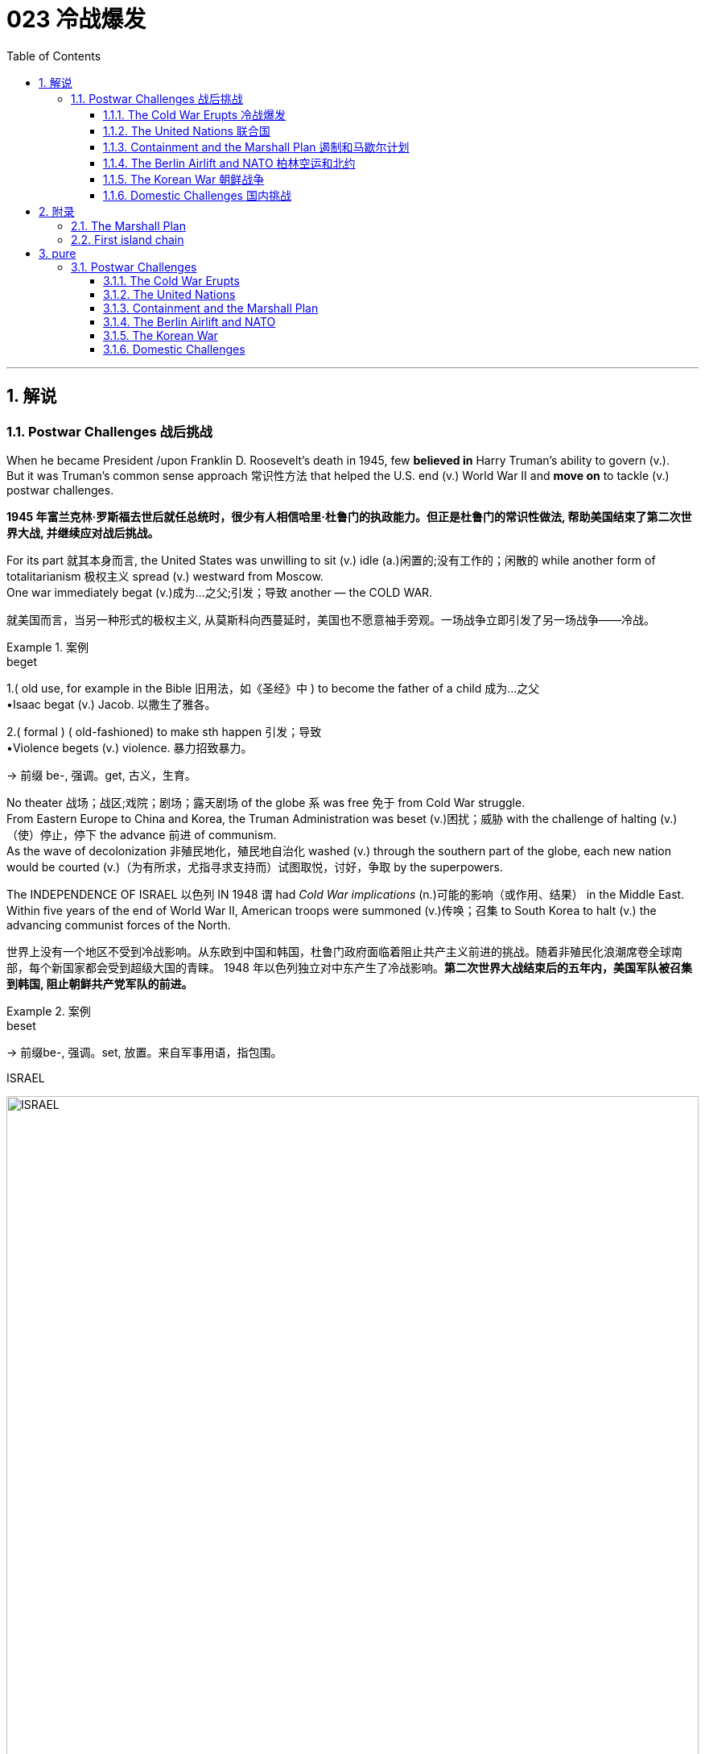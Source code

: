 
= 023 冷战爆发
:toc: left
:toclevels: 3
:sectnums:
:stylesheet: myAdocCss.css

'''

== 解说

=== Postwar Challenges  战后挑战


When he became President /upon Franklin D. Roosevelt's death in 1945, few *believed in* Harry Truman's ability to govern (v.). +
But it was Truman's common sense approach 常识性方法 that helped the U.S.
end (v.) World War II and *move on* to tackle (v.) postwar challenges.

[.my2]
*1945 年富兰克林·罗斯福去世后就任总统时，很少有人相信哈里·杜鲁门的执政能力。但正是杜鲁门的常识性做法, 帮助美国结束了第二次世界大战, 并继续应对战后挑战。*


For its part 就其本身而言, the United States was unwilling to sit (v.) idle (a.)闲置的;没有工作的；闲散的 while another form of totalitarianism 极权主义 spread (v.) westward from Moscow. +
One war immediately begat (v.)成为…之父;引发；导致 another — the COLD WAR.

[.my2]
就美国而言，当另一种形式的极权主义, 从莫斯科向西蔓延时，美国也不愿意袖手旁观。一场战争立即引发了另一场战争——冷战。

[.my1]
.案例
====
.beget
1.( old use, for example in the Bible 旧用法，如《圣经》中 ) to become the father of a child 成为…之父 +
•Isaac begat (v.) Jacob. 以撒生了雅各。

2.( formal ) ( old-fashioned) to make sth happen 引发；导致 +
•Violence begets (v.) violence. 暴力招致暴力。

-> 前缀 be-, 强调。get, 古义，生育。
====

No theater 战场；战区;戏院；剧场；露天剧场 of the globe `系` was free 免于 from Cold War struggle. +
From Eastern Europe to China and Korea, the Truman Administration was beset (v.)困扰；威胁 with the challenge of halting (v.)（使）停止，停下 the advance 前进 of communism. +
As the wave of decolonization 非殖民地化，殖民地自治化 washed (v.) through the southern part of the globe, each new nation would be courted (v.)（为有所求，尤指寻求支持而）试图取悦，讨好，争取 by the superpowers. +

The INDEPENDENCE OF ISRAEL 以色列 IN 1948 `谓` had _Cold War implications_ (n.)可能的影响（或作用、结果） in the Middle East. +
Within five years of the end of World War II, American troops were summoned (v.)传唤；召集 to South Korea to halt (v.) the advancing communist forces of the North.

[.my2]
世界上没有一个地区不受到冷战影响。从东欧到中国和韩国，杜鲁门政府面临着阻止共产主义前进的挑战。随着非殖民化浪潮席卷全球南部，每个新国家都会受到超级大国的青睐。 1948 年以色列独立对中东产生了冷战影响。*第二次世界大战结束后的五年内，美国军队被召集到韩国, 阻止朝鲜共产党军队的前进。*

[.my1]
.案例
====
.beset
-> 前缀be-, 强调。set, 放置。来自军事用语，指包围。

.ISRAEL
image:/img/ISRAEL.jpg[,100%]

====


No _single foreign policy issue_ *mattered (v.)事关紧要；要紧；有重大影响 more to* the United States for the next 50 years *as much as* 和…一样多；和…一样重要 the Cold War. +
President Truman *set the direction 为……设定方向 for* the next eight presidents with the announcement （指行动）宣布，宣告;（一项）公告，布告，通告 of the containment (n.)控制；抑制;（对另一个国家力量的）遏制 policy. +

Crises in Berlin, China, and Korea forced Truman *to back* (v.)（用某物）在…背后加固，给…加背衬 his words *with* actions. +
The Cold War kept _defense industries_ 国防工业 humming (v.)发嗡嗡声;活跃；繁忙 and ultimately 最终，最后 proved (v.) the limits of American power 美国力量的极限 in Vietnam. +

Democracy was tested with outbreaks of _Communist witch 女巫；巫婆 hunts_ 狩猎，追捕.

[.my2]
**在接下来的 50 年里，没有哪个外交政策问题, 比"冷战"对美国更重要。杜鲁门总统宣布遏制政策，为接下来的八位总统确定了方向。**柏林、中国和韩国的危机, 迫使杜鲁门用行动来兑现他的诺言。冷战使国防工业保持蓬勃发展，并最终证明了美国在越南的实力有限。民主政治因共产主义政治迫害的爆发, 而受到考验。

[.my1]
.案例
====
.matter
(v.)~ (to sb) : ( not used in the progressive tenses不用于进行时 ) to be important or have an important effect on sb/sth 事关紧要；要紧；有重大影响 +
- It doesn't matter (v.) to me what you do. 你做什么我无所谓。

.the limits of American power
chatgpt: 这里的“the limits of American power”指的是美国在其影响事件和实现目标的能力上遇到的极限。在冷战期间，尤其是在越南战争中，美国在遏制共产主义和推动自身利益的努力中面临重大挑战和限制。尽管拥有巨大的资源、军事力量和战略努力，美国无法在越南取得决定性的胜利。这表明美国的力量和影响力有其边界，揭示了军事和经济实力, 无法单独克服的脆弱性和全球政治的复杂性。
====


Although the United States would emerge triumphant in the Cold War, the last half of the 1940s was marked by an uncertainty that soured (v.)（牛奶等）变味，酸腐;（使）变坏，恶化 the sweet taste of victory in World War II.

[.my2]
尽管美国在冷战中取得了胜利，但 20 世纪 40 年代后半叶的不确定性, 却让二战胜利的甜蜜滋味变酸。


'''

==== The Cold War Erupts 冷战爆发


In 1945, one major war ended (v.)and another began.

[.my2]
1945年，一场大战结束，另一场战争开始。

The Cold War lasted about 45 years. +
There were no direct military campaigns between the two main antagonists 对立者；对抗者；对手；敌人, the United States and the Soviet Union. +
Yet billions of dollars and millions of lives were lost in the fight.

[.my2]
**冷战持续了大约45年。**美国和苏联这两个主要对手之间没有发生直接的军事行动。然而，数十亿美元和数百万人, 在这场战斗中丧生。

[.my1]
.案例
====
.an·tag·on·ist
-> 前缀anti-, 相对。词根ag, 做。
====

Winston Churchill's 1946 speech (n.) to Westminster University in Missouri `谓` contained  the first reference (n.)说到（或写到）的事；提到；谈及；涉及 to the communism of Eastern Europe as an "iron curtain."

[.my2]
温斯顿·丘吉尔 1946 年在密苏里州威斯敏斯特大学的演讲中, 首次将东欧共产主义称为“铁幕”。

image:/img/iron curtain 1.webp[,100%]

image:/img/iron curtain 2.jpg[,%]



The long-term causes 原因；起因 of the Cold War are clear. +
Western democracies had always been hostile (a.)敌对的，怀敌意的；强烈反对的 to the idea of a communist state 共产主义国家. +
The United States had refused recognition 承认；认可 to the USSR for 16 years after the Bolshevik takeover. +

Domestic fears of communism erupted (v.) in a RED SCARE in America in the early Twenties. +
American business leaders had long feared the consequences of a politically driven (a.)受政治驱动的 workers' organization. +
World War II provided short-term causes as well.

[.my2]
冷战的长期原因是显而易见的。西方民主国家一直敌视共产主义国家的想法。布尔什维克接管苏联后，美国长达 16 年拒绝承认苏联。二十世纪二十年代初期，美国国内对共产主义的恐惧爆发了一场红色恐慌。**美国商界领袖长期以来一直担心政治驱动的工人组织的后果。**第二次世界大战也提供了短期原因。

There was hostility on the Soviet side as well. +
Twenty million Russian citizens perished (v.) during World War II. +
Stalin was enraged that /the Americans and British had waited so long to open a front in France. +
This would have relieved (v.)缓和（不快或痛苦）；减轻（问题的严重性） pressure on the Soviet Union from the attacking Germans. +
Further, The United States terminated (v.)终止；结束；终结 _Lend-Lease aid_ to the Soviet Union before the war was complete. +
Finally, the Soviet Union believed in communism.

[.my2]
苏联方面也存在敌意。第二次世界大战期间，两千万俄罗斯公民丧生。斯大林对美国和英国等了这么久才在法国开辟战线感到愤怒。这将减轻德国人进攻对苏联的压力。此外，美国在战争结束前, 终止了对苏联的租借援助。最后，苏联信仰了"共产主义"。

Stalin made promises during the war about the freedom of eastern Europe on which he blatantly 明目张胆地；公然地 reneged (v.)食言，违约. +
At the YALTA CONFERENCE 雅尔塔会议, the USSR pledged (v.)保证；诺言；誓约 to enter the war against Japan *no later than* 不迟于 three months after the conclusion 结束；结果；结尾；结局 of the European war. +
In return, the United States awarded the Soviets _territorial concessions_ 让步；妥协 from Japan and special rights in Chinese Manchuria.

[.my2]
斯大林在战争期间, 做出了关于东欧自由的承诺，但他公然违背了这一承诺。在雅尔塔会议上，苏联承诺在欧洲战争结束后三个月内, 加入对日战争。作为回报，美国向苏联授予日本的领土让步, 和在中国满洲的特殊权利。


[.my1]
.案例
====
.re·nege
[ V]~ (on sth) : ( formal ) to break a promise, an agreement, etc.违背（诺言）；背信弃义；食言 +
SYN go back on +
•to renege (v.) on a deal/debt/contract, etc. 违背协定、赖债、违背合约等 +

-> re-,表强调，-neg,否认，词源同 no,negate.引申诸相关词义。
====



When the Soviet Union entered the war between the bombings of Hiroshima and Nagasaki, the United States no longer needed their aid, but Stalin was there to collect (v.)收（欠款）；（上门）收（账） on Western promises. +
All these factors `谓` *contributed to* a climate of mistrust 后定 that heightened tensions at the outbreak of the Cold War.

[.my2]
当苏联加入广岛和长崎原子弹爆炸之间的战争时，美国不再需要他们的援助，但斯大林在那里收取西方的承诺。所有这些因素都造成了不信任的气氛，加剧了冷战爆发时的紧张局势。

The cold-war world in 1950 +
For most of the second half of the 20th century, the USSR and the United States were engaged in a Cold War of economic and diplomatic struggles. +
The communist bloc 集团，阵营, as it appeared in 1950, included countries to the west and southeast of the Soviet Union.

[.my2]
在20世纪下半叶的大部分时间里，苏联和美国都处于经济和外交斗争的冷战之中。 1950 年出现的"共产主义集团"包括苏联西部和东南部的国家。

At Potsdam 波茨坦（德国都市）, the Allies agreed on the postwar outcome 结果；效果 for Nazi Germany. +
After territorial adjustments, Germany was divided into four OCCUPATION ZONES with the United States, Great Britain, France, and the Soviet Union each administering (v.)管理（公司、组织、机构等）；治理（国家） one. +
Germany was to be democratized (v.)民主化 and de-Nazified. +

Once the Nazi leaders were arrested /and _war crimes trials_ (n.)（法院的）审讯，审理，审判 began, a date would be *agreed upon* (a.) for _the election of a new German government_ and _the withdrawal of Allied troops_.

[.my2]
在波茨坦，盟军就纳粹德国的战后结果达成一致。领土调整后，*德国被划分为四个占领区，美国、英国、法国、苏联各管辖一个。德国将实现民主化和去纳粹化。一旦纳粹领导人被捕并开始战争罪审判，德国新政府选举, 和盟军撤军的日期, 就会商定。*

[.my1]
.案例
====
.a date would be agreed upon ...
chatgpt:
这里的“agreed upon”意思是指在所有相关方之间达成一致并确认的。如果换成“agreed”，意思上会有些许区别。用“agreed”更多地强调达成协议的过程，而**“agreed upon”则更强调协议已经被所有相关方确认和认可。**

.agreed upon
(a.) constituted 组成，构成；成立，设立 or contracted 与…订立合同（或契约） by stipulation 条款，约定（规定）的条件 or agreement
====

This process （为达到某一目标的）过程；进程 was executed in the zones held by the western Allies. +
In the eastern Soviet occupation zone, a puppet 木偶；傀儡 communist regime was elected. +
There was no promise of repatriation 遣送回国；调回本国 with the west. +
Soon such governments, aided by the Soviet Red Army *came to power* 上台执政 all across eastern Europe. +
Stalin was determined to create a buffer zone 缓冲区 to prevent any future invasion of the Russian heartland 中心地带；心脏地区.

[.my2]
**这一过程是在西方盟军控制的地区进行的。在东部苏联占领区，选举产生了共产主义傀儡政权。西方国家没有做出遣返的承诺。**很快，这些政府在苏联红军的帮助下, 在东欧各地上台执政。斯大林决心建立一个缓冲区，以防止未来对俄罗斯腹地的任何入侵。

[.my1]
.案例
====
.puppet
-> 来自古法语popette,玩具，木偶，来自popet小词形式，来自拉丁语pupa,小女孩，词源同pupa,pupil.引申词义傀儡。

.There was no promise of *repatriation with the west*.
chatgpt: “repatriation with the west”指的是与西方国家重新统一或重新整合。在这里，"repatriation"通常用来描述人或事物, 返回到原来的国家或地区。 +
结合上下文，"no promise of repatriation with the west"意思是没有承诺要将东部苏联占领区（以及在那里建立的傀儡共产政权）, 重新整合或统一到西方盟国控制的区域。
====


Winston Churchill remarked in 1946 that an "iron curtain had descended across the continent."

[.my2]
1946 年，温斯顿·丘吉尔 (Winston Churchill) 评论道，“铁幕已经降临整个大陆”。

'''

==== The United Nations 联合国


The Allies had won the war, but would they be able to keep the peace?

[.my2]
盟军赢得了战争，但他们能维持和平吗？

An examination 审查；调查；考查；考察 of the period between WWI and WWII `谓` showed a lack of commitment 承诺；许诺；允诺承担；保证 to the spirit of internationalism 国际主义；国际性. +
The old _League of Nations_ proved too weak in structure 结构；构造 to fill (v.) this void 空间；空白；真空；空虚. +

Perhaps a stronger international body, as envisioned (v.)展望；想象 by Woodrow Wilson, was necessary *to keep* the world powers *from* tearing (v.) each other apart. +
*It was* in this spirit *that* Franklin Roosevelt championed (v.)为…而斗争；捍卫；声援 the creation of a United Nations.

[.my2]
*对一战和二战期间的考察表明，缺乏对国际主义精神的承诺。事实证明，旧的"国际联盟"在结构上过于薄弱，无法填补这一空白(即国际联盟无法实现这一目标)。也许正如伍德罗·威尔逊所设想的那样，有必要建立一个更强大的国际机构，以防止世界大国相互分裂。正是本着这种精神，富兰克林·罗斯福倡导创建"联合国"。*

The BIG THREE 三巨头 of Churchill, Roosevelt, and Stalin *had devoted* 献身；致力；专心;把…用于 hours of dialogue *to* the nature 基本特征；本质；基本性质 of _a United Nations_. +
After agreeing on the general principles at the DUMBARTON OAKS and Yalta Conferences, `主` delegates 代表 from around the world `谓` met in San Francisco to write a charter. +

With the nation still mourning (v.)悼念，哀悼 the recent death of Franklin Roosevelt, his wife Eleanor addressed (v.)向…说话;演说；演讲 the delegates. +
Despite _considerable 相当多（或大、重要等）的 enmity_ 敌意；敌对；仇恨 and _conflicts of interest_ 利益冲突 among _the attending 出席，参加 nations_, a charter was ultimately approved by unanimous (a.)（决定或意见）一致的，一致同意的 consent.

[.my2]
丘吉尔、罗斯福和斯大林三巨头, 就"联合国"的性质进行了数小时的对话。在敦巴顿橡树园会议, 和雅尔塔会议, 就"一般原则"达成一致后，来自世界各地的代表在旧金山齐聚一堂，起草了一份章程。当全国仍在哀悼富兰克林·罗斯福最近去世时，他的妻子埃莉诺向代表们发表了讲话。尽管"与会国家"之间存在相当大的敌意, 和利益冲突，但宪章最终获得一致同意并通过。

[.my1]
.案例
====
.unani·mous
->  -un-单一 + -anim-呼吸 + -ous形容词词尾 → 同呼吸,共命运
====

Despite the ideological 思想体系的，意识形态的 animosity 憎恶，仇恨，敌意 spawned 引起,孵出 by the Cold War, a new spirit of globalism was born after WWII. +
It *was based*, in part, *on* the widespread recognition 认出；认识；识别;承认；认可 of the failures of isolationism. +
The incarnation （某一段时间内的）化身 of this global sprit `谓` came to life 苏醒，复活，活跃起来 with the establishment of the United Nations in 1945 with its headquarters 总部，总公司 in New York City.

[.my2]
**尽管冷战催生了意识形态上的敌意，但二战后一种新的"全球主义精神"诞生了。它部分基于对"孤立主义"失败的广泛认识。**随着 1945 年总部设在纽约市的联合国的成立，这种全球精神得到了体现。


[.my1]
.案例
====
.the United Nations
image:/img/the United Nations 1.png[,33%]
image:/img/the United Nations 2.png[,33%]
image:/img/the United Nations 3.png[,33%]

image:/img/the United Nations 4.jpg[,100%]
====




How does the UN work (v.)? +
联合国如何运作？

The UN charter called for the establishment of a Security Council （顾问、立法、研究、基金等）委员会, or "upper house 上议院." The SECURITY COUNCIL serves as the executive branch of the United Nations. +
The Security Council must authorize any actions, such as economic sanctions, the use of force, or the deployment  有效运用；部署，调动 of peacekeeping troops 维和部队.

[.my2]
*联合国宪章要求设立"安理会"，即“上议院”。*"安全理事会"是联合国的执行机构。*任何行动都必须得到"安理会"的授权，例如经济制裁、使用武力或部署维和部队。*

[.my1]
.案例
====
.coun·cil
1.a group of people who are elected to govern an area such as a city or county （市、郡等的）政务委员会，地方议会 +
3.a group of people chosen to give advice, make rules, do research, provide money, etc.（顾问、立法、研究、基金等）委员会
====


Each of the "GREAT POWERS" — the United States, Great Britain, France, China, and the Soviet Union — holds a permanent seat on the Security Council. +
The remaining ten seats are elected to two-year terms by _the General Assembly_ (立法机构；会议；议会;集会；（统称）集会者)联合国大会. +
Each permanent member holds the power of veto 否决权. +
No action can go forth /if any one of the five objects (v.)反对；不赞成. +

As the Cold War crystallized (v.)（使）形成晶体，结晶;变明确；使（想法、信仰等）明确, `主`  _the countervailing (a.)抗衡的；抵消的 veto powers_ of the United States and the Soviet Union `谓` served often *to inhibit* (v.)阻止；阻碍；抑制 the Security Council *from* taking any forceful 强有力的；坚强的 or meaningful action.

[.my2]
美国、英国、法国、中国和苏联等“大国”, 都在安理会拥有"常任理事国"席位。其余十个席位由大会选举产生，任期两年。**每个"常任理事国"都拥有否决权。**如果有五个对象中的任何一个反对，则无法进行任何操作。随着冷战的具体化，美国和苏联的否决权, 常常抑制"安理会"采取任何有力或有意义的行动。

[.my1]
.案例
====
.coun·ter·vail·ing
-> counter-, 相反。-vail, 力量，词源同value, valiant.
====


The main body of the United Nations is called the GENERAL ASSEMBLY. +
Every member nation holds a seat in the General Assembly, which is often described as a town meeting 镇民大会 for the world. +

The General Assembly has standing (a.)长期存在的；永久性的；常设的 committees 委员会 to address (v.)设法解决；处理；对付 ongoing 持续存在的，仍在进行的，不断发展的 issues such as economics and finance, social, cultural and humanitarian 人道主义的 concerns, and legal problems. +

The General Assembly passes (v.) resolutions 决议；正式决定 /and has the power to make recommendations 正式建议；提议 to the Security Council, but has no power to require any action. +

In addition to 除了…之外 _the General Assembly_, and _ECONOMIC AND SOCIAL COUNCIL_ has committees 后定 designed to address a wide array of topics *from* the STATUS OF WOMEN *to* the ENVIRONMENT.

[.my2]
**联合国的主要机构称为"大会"。每个成员国都在大会中占有一席之地，这通常被描述为世界的城镇会议。**大会设有常设委员会, 来解决经济和金融、社会、文化和人道主义问题, 以及法律问题等持续存在的问题。**"大会"通过决议, 并有权向"安理会"提出建议，但无权要求采取任何行动。**除"大会"外，"经济及社会理事会"还设有"委员会"，旨在解决从妇女地位到环境等一系列广泛主题。

[.my1]
.案例
====
.town meeting
a meeting when people in a town come together to discuss (v.) problems that affect the town /and to give their opinions on various issues 镇民大会

.COUNCIL 和 committee 的区别是什么?
chatgpt:  +
"Council" 和 "committee" 都是指一群人集合在一起讨论和决策特定问题的组织，但它们在使用和结构上有一些区别：

[.my3]
[options="autowidth" cols="1a,1a,1a"]
|===
|Header 1 |Council |Committee

|定义
|通常是一个正式的、**较高级别**的组织，负责**广泛的**议题和政策制定。
|通常是一个**较小的、较为专注的组织，**负责**特定问题**或项目的处理。

|成员
|成员通常是高级官员或资深专家，代表不同的部门或利益群体。
|成员通常是从一个更大的组织中选出的，具有特定技能或兴趣。

|职责
|负责制定政策、进行战略规划, 和提供建议，*通常涉及较大的影响范围。*
|负责研究、分析和提供建议，*通常涉及更具体和有限的议题。*

|例子：
|- 市政委员会 (City Council)：负责市政管理和决策。
- 安全理事会 (Security Council)：联合国的一个主要机构，负责国际和平与安全。
|- 财务委员会 (Finance Committee)：负责组织的财务监督和管理。
- 活动策划委员会 (Event Planning Committee)：负责组织和管理特定活动。
|===

====

A TRUSTEESHIP 受托人职责;托管（联合国委托某一国家管理某一地区）；托管地区 COUNCIL was designed to oversee (v.)监管，监督 the transition 过渡；转变；变革；变迁 of states from colonies to independent nations.

[.my2]
"托管委员会", 旨在监督国家从"殖民地"向"独立国家"的过渡。

[.my1]
.案例
====
.trustee·ship
the responsibility for governing a particular region, given to a country by the United Nations Organization; a region that is governed by another country in this way 托管（联合国委托某一国家管理某一地区）；托管地区

.transition
(n.) ~ (from sth) (to sth) | ~ (between A and B) : the process or a period of changing from one state or condition to another 过渡；转变；变革；变迁 +
- We need to ensure a smooth transition between the old system and the new one.我们得确保新旧制度间的平稳过渡。
====


The Secretariat （大型国际组织、政治组织的）秘书处，书记处 manages (v.) the day-to-day operations 日常运营 of the United Nations. +
An INTERNATIONAL _COURT OF JUSTICE_ 法院 was also created.

[.my2]
"秘书处"管理联合国的日常运作。"国际法院"也成立了。


[.my1]
.案例
====
.sec·re·tar·iat
the department of a large international or political organization which is responsible for running it, especially the office of a Secretary General （大型国际组织、政治组织的）秘书处，书记处
====


The UN can *point to* many solid accomplishments. +
Among them: *sending* (v.) peacekeepers *to* war-stricken (a.)受煎熬的；患病的；遭受挫折的;遭受…的；受…之困的 areas, making recommendations 正式建议；提议 on how to raise _literacy 读写能力 and health rates_ in the Third World, and even authorizing _the use of force_ against aggressor (n.)侵略者；侵略国；挑衅者 nations.

[.my2]
联合国可以指出许多扎实的成就。其中：向战乱地区派遣维和人员，就"如何提高第三世界的识字率和健康率提"出建议，甚至授权对侵略国使用武力。

[.my1]
.案例
====
.stricken
1.(a.) *~ (with/by sth)* : seriously affected by an unpleasant feeling or disease or by a difficult situation 受煎熬的；患病的；遭受挫折的 +
• She raised her stricken (a.) face and begged for help. 她仰起苦闷的脸，乞求帮助。 +
• Whole villages were stricken (a.) with the disease. 整村整村的人染上了这种病。 +

2.( in compounds构成复合词 ) seriously affected by the thing mentioned 遭受…的；受…之困的 +
• poverty-stricken (a.) families 贫困家庭

====


In 1945 as well as 和，以及，还有 today the UN gives cause for believe (v.)相信；认为真实 that nations can *get along* 相处，和睦相处 together. +
In a world 后定 with _conflicting (a.)冲突的；相矛盾的 histories_, agendas, and _political posturing_ (n.)(做作的举止；忸怩作态；虚伪表现) 政治作秀, one international group — the United Nations — remains above the day-to-day 日常的；逐日的 fray 打斗，竞争，争辩（尤指激烈或视为检验能力的）.

[.my2]
无论是 1945 年还是今天，联合国都有理由相信各国可以和睦相处。*在一个历史、议程和政治姿态相互冲突的世界中，一个国际组织——联合国——仍然置身于日常冲突之外。*

[.my1]
.案例
====
.fray
(n.v.) the fray : [ sing.] a fight, a competition or an argument, especially one that is exciting or seen as a test of your ability 打斗，竞争，争辩（尤指激烈或视为检验能力的） +
•They were ready for the fray. 他们准备好了争斗。 +
•to enter/join the fray 加入争辩 +
•At 71, he has now retired from the political fray. 他现年71岁，已经退出了政治角逐。

-> 来自拉丁语fricare, 磨损，刮擦，词源同friction, dentifrice. +
缩写自affray, 打架滋事，闹事，使恐慌，词源同afraid.
====


When the Cold War ended in the 1990s, many citizens around the globe once again *looked to* the United Nations with renewed (a.)再次发生的；再次兴起的；更新的 hope of building a safer, stronger planet.

[.my2]
20 世纪 90 年代冷战结束后，全球许多公民再次寄望于"联合国"，重新燃起建设一个更安全、更强大的地球的希望。


'''

==== Containment and the Marshall Plan 遏制和马歇尔计划


Communism was on the march.

[.my2]
共产主义正在前进。

When the RED ARMY marched (v.) on Germany, it quickly absorbed the nearby nations ESTONIA, LATVIA, AND LITHUANIA into the Soviet Union. +
Soon communist forces dominated (v.) the governments of ROMANIA and BULGARIA. +
By the fall of 1945, it was clear that the Soviet-backed LUBLIN REGIME had complete (v.) control of Poland, violating _the Yalta promise_ of free (a.) and unfettered (a.)无限制的；不受约束的；自由的;被除去脚镣的 elections there. +

It was only a matter of time before Hungary and Czechoslovakia *fell into* the Soviet orbit. +
Yugoslavia had an independent communist leader named TITO.

[.my2]
当红军进军德国时，它很快将附近的国家"爱沙尼亚"、"拉脱维亚", 和"立陶宛", 并入苏联。很快，共产主义势力统治了"罗马尼亚"和"保加利亚"政府。到 1945 年秋天，**苏联支持的卢布林政权, 显然已经完全控制了"波兰"，这违反了雅尔塔关于在那里举行"自由和不受约束的选举"的承诺。**"匈牙利"和"捷克斯洛伐克", 落入苏联轨道, 也只是时间问题。"南斯拉夫"有一位独立的共产主义领导人，名叫铁托。

[.my1]
.案例
====
image:/img/092.png[,100%]

image:/img/093.gif[,100%]

====



And now Stalin was ordering (v.)命令；指示 the creation of a communist PUPPET 木偶；傀儡 REGIME in the Soviet sector of occupied Germany. +
How many dominoes 多米诺骨牌 would fall? United States diplomats saw `主` a continent  洲，大陆 后定 ravaged (v.)毁坏；损坏；严重损害 by war *looking for* _strong leadership_ and _aid (n.) of any sort_, providing a climate *ripe (a.)时机成熟的；适宜的 for* revolution. +

Would the Soviets get _all of Germany_? Or Italy and France? President Truman was determined to reverse (v.)颠倒；彻底转变；使完全相反 this trend.

[.my2]
现在斯大林下令, 在被占领的德国的苏联地区, 建立一个共产主义傀儡政权。会有多少多米诺骨牌倒下？美国外交官看到一个饱受战争蹂躏的(欧洲)大陆, 正在寻求强有力的领导和任何形式的援助，为革命提供了成熟的气候。*苏联会得到整个德国吗？还是意大利和法国？杜鲁门总统决心扭转这一趋势。*

image:/img/121.svg[,]


[.my1]
.案例
====
.ripe
(a.)~ (for sth) : ready or suitable for sth to happen 时机成熟的；适宜的 +
• This land is ripe (a.) for development. 这片土地适宜开发。 +
• The conditions were ripe (a.) for social change. 社会变革的时机已经成熟。
====


Greece and Turkey were the first nations spiraling (v.)螺旋式上升（或下降）；盘旋上升（或下降） into crisis that had not been directly occupied by the Soviet Army. +
Both countries were *on the verge of* being taken over 接管 by Soviet-backed guerrilla 游击战；游击队 movements. +

Truman decided *to draw a line in the sand* 划清界限. +
In March 1947, he asked Congress to appropriate (v.)拨（专款等） $400 million to send to these two nations *in the form of* military and economic assistance. +
Within two years /the communist threat had passed, and both nations were comfortably 舒服地；舒适地；安逸地;没问题；容易地 in the western sphere of influence.

[.my2]
**希腊和土耳其, 是最先陷入危机, 但未被苏联军队直接占领的国家。这两个国家都处于被苏联支持的游击运动接管的边缘。杜鲁门决定划清界限。 1947 年 3 月，他要求国会拨款 4 亿美元，以军事和经济援助的形式, 向这两个国家提供援助。两年之内，共产主义威胁就过去了，两国都轻松地处于西方势力范围内。**

[.my1]
.案例
====
image:/img/094.png[,100%]

image:/img/093.gif[,100%]

====


A mid-level diplomat 外交官，外交家 in the State Department （美国）国务院 named GEORGE KENNAN `谓` proposed the POLICY OF CONTAINMENT 控制，抑制；（对他国力量的）遏制. +
Since the American people were weary (v.a.)使人疲劳的；使人厌烦的 from war /and had no desire to send United States troops into Eastern Europe, `主` *rolling (v.) back* 击退；使后退 the gains 好处；利益；改进;利润；经济收益 of the Red Army `谓` would have been impossible.

[.my2]
国务院一位名叫乔治·凯南的中层外交官, 提出了遏制政策。由于美国人民已经厌倦了战争，不愿意派遣美国军队进入东欧，想要扭转苏联红军的战果是不可能的。

[.my1]
.案例
====
.roll
(v.) [ + adv./prep.] to turn over and over and move in a particular direction; to make a round object do this （使）翻滚，滚动

.ˌroll (v.) sth←→ˈback
(1)to turn or force sth back or further away 击退；使后退 +
• to roll back the frontiers of space 拓展太空领域

(2)to reduce prices, etc. 降低，削减（价格等）
• to roll back inflation 减低通货膨胀
====

Marshall Plan poster

In July 1947 a majority of the American public `谓` had never even *heard (v.) of* the Marshall Plan. +
But to win (v.) passage (n.)穿过；穿越;通行许可 in Congress, the Truman administration needed strong public support, so it launched a massive __public relations __公共关系 campaign.

[.my2]
1947 年 7 月，大多数美国公众甚至从未听说过马歇尔计划。但为了赢得国会通过，杜鲁门政府需要强有力的公众支持，因此发起了大规模的公关活动。

But in places where communism threatened (v.) to expand, `主` American aid (n.) `谓` might prevent a takeover. +
By vigorously 精神旺盛地，有力地，活泼地；坚决地 pursuing (v.)追求；致力于；执行；贯彻 this policy, the United States might be able to contain communism within its current borders. +
The policy became known as the TRUMAN DOCTRINE 教义；主义；学说；信条, as the President outlined (v.)概述；略述 these intentions 目的，意向，意图；打算 with his request for monetary (a.)货币的，金融的 aid for Greece and Turkey.

[.my2]
但在共产主义有扩张威胁的地方，美国的援助, 可能会阻止共产主义的接管。通过大力推行这一政策，美国或许能够将"共产主义"遏制在其现有境内。该政策被称为"杜鲁门主义"，因为总统在向希腊和土耳其提供货币援助的请求中, 概述了这些意图。

[.my1]
.案例
====
.pursue
[ VN] to do sth or try to achieve sth over a period of time 追求；致力于；执行；贯彻 +
•to pursue (v.) a goal/an aim/an objective 追求目标；贯彻宗旨；实现目标 +
•We intend to pursue (v.) this policy with determination. 我们准备坚决贯彻这项政策。

.Truman Doctrine 杜鲁门主义
是在美国总统"杜鲁门"任期内形成的美国对外政策，**成为第二次世界大战后美国的对外政策核心。**

Harry S. +
Truman 哈里·S·杜鲁门 +
image:/img/Harry S. Truman 2.webp[,30%]
image:/img/Harry S. Truman.jpg[,30%]


希腊内战期间，杜鲁门于1947年3月12日发表《国情咨文》，主张：“自由人民正在抵抗少数武装份子或外来势力征服之意图，美国政策必须支持他们。”杜鲁门认为，极权主义裹挟自由人民，形成对于国际和平与美国国家安全的威胁。他因此要求国会为援助土耳其和希腊政府，拨款4亿美元，防止当地落入共产党手中。一般认为，这是杜鲁门主义正式形成的起点。

历史学家埃里克·福纳认为，*杜鲁门主义“成为美国在世界各地援助反共政权（无论其多不民主）的先例，并建立一套针对苏联的全球军事联盟。”*

**美国为了防止"共产主义"在世界任何地方出现, 并协助欧洲国家偿还美国贷款, 与协助美国公司战后的成长，因此实行“马歇尔计划”，援助西欧国家，解救他们战后的贫困，以防止发生革命。**

美国也大力发展军备，仅在1948年一年内就将核武器的储备从13枚扩展到50多枚。因此**杜鲁门主义也是冷战的开始，彻底改变了罗斯福时代的美国对外政策，奠定了战后世界的基本格局。**
====

In the aftermath （战争、事故、不快事情的）后果，创伤 of WWII, Western Europe lay (v.)使处于特定状态（尤指困境） devastated (a.)（极度）不安的，混乱的，震惊的. +
The war had ruined (v.) _crop 庄稼；作物 fields_ and destroyed infrastructure （国家或机构的）基础设施，基础建设, leaving most of Europe in dire (a.)极其严重的；危急的;极糟的；极差的 need. +

On June 六月 5, 1947, Secretary of State （美）国务卿；（美）州政府秘书长 GEORGE MARSHALL announced the European Recovery Program. +
To avoid antagonizing (v.)使对立；使生气 the Soviet Union, Marshall announced that `主` the purpose of sending aid to Western Europe `系` was completely humanitarian 人道主义的（主张减轻人类苦难、改善人类生活）；慈善的, and even offered (v.) aid to the communist states in the east. +

Congress approved (v.) Truman's request of $17 billion [over four years] to be sent to Great Britain, France, West Germany, Italy, the Netherlands and Belgium.

[.my2]
二战结束后，西欧满目疮痍。战争毁坏了农田, 并摧毁了基础设施，使欧洲大部分地区陷入困境。** 1947 年 6 月 5 日，国务卿乔治·马歇尔宣布了欧洲复兴计划。为了避免与苏联对抗，马歇尔宣布向西欧提供援助的目的完全是人道主义，**甚至向东部的共产主义国家提供了援助。国会批准了杜鲁门的请求，在四年内向英国、法国、西德、意大利、荷兰和比利时提供 170 亿美元的资金。

[.my1]
.案例
====
.an·tag·on·ize
-> 前缀 anti-, 相对。词根ag, 做。


====

The MARSHALL PLAN created an economic miracle 奇迹；不平凡的事 in Western Europe. +
By the target date 目标日期 of the program 后定 four years later, Western European industries were producing *twice as much as* 为两倍;比…多一倍 they had been the year before war broke out. +

Some Americans *grumbled (v.)咕哝；嘟囔；发牢骚 about* the costs, but the nation spent *more* on liquor during the years of the Marshall Plan *than* they sent overseas to Europe. +
The aid also produced record levels of trade with American firms, fueling a postwar economic boom in the United States.

[.my2]
**马歇尔计划创造了西欧的经济奇迹。**到四年后该计划的目标日期，西欧工业的产量, 是战争爆发前一年的两倍。一些美国人对成本抱怨不已，但在马歇尔计划期间，美国在酒类上的花费比销往欧洲的还要多。*这些援助还使与美国企业的贸易达到了创纪录的水平，推动了美国战后的经济繁荣。*

Lastly and much to Truman's delight, none of these nations of western Europe faced a serious threat of communist takeover /for the duration of the Cold War.

[.my2]
最后，令杜鲁门高兴的是，冷战期间这些西欧国家, 都没有面临共产主义接管的严重威胁。


'''

==== The Berlin Airlift and NATO 柏林空运和北约


BERLIN, Germany's wartime capital was the prickliest of all issues that separated the United States and Soviet Union during the late 1940s. +
The city was divided into four ZONES OF OCCUPATION like the rest of Germany. +
However, the entire city lay within the Soviet zone of occupation. +
Once the nation of EAST GERMANY was established, the Allied sections of the capital known as West Berlin became an island of democracy and capitalism behind the IRON CURTAIN.

[.my2]
**柏林**是德国战时首都，是 20 世纪 40 年代末, 美国和苏联分裂的所有问题中最棘手的。与德国其他地区一样，这座城市分为四个占领区。然而，**整个城市都位于苏联占领区内。**东德国家成立后，首都西柏林的盟军部分, 就成为铁幕背后的民主和资本主义岛屿。

[.my1]
.案例
====
image:/img/Berlin.webp[,30%]
====

In June 1948, tensions within Berlin touched off a crisis.
1948 年 6 月，柏林内部的紧张局势, 引发了一场危机。

The Soviets decided to seal all land routes going into West Berlin. +
Stalin gambled that the Western powers were not willing to risk another war to protect half of Berlin. +
The Allies were tired, and their populations were unlikely to support a new war. +
A withdrawal by the United States would eliminate this democratic enclave in the Soviet zone.

[.my2]
**苏联决定封锁所有进入西柏林的陆路。斯大林赌西方列强不愿意冒另一场战争的风险来保护半个柏林。**盟军已经疲惫不堪，他们的人民也不太可能支持新的战争。美国的撤军, 将消除苏联地区的这片民主飞地。

Truman was faced with tough choices. +
Relinquishing Berlin to the Soviets would seriously undermine the new doctrine of containment. +
Any negotiated settlement would suggest that the USSR could engineer a crisis at any time to exact concessions. +
If Berlin were compromised, the whole of West Germany might question the American commitment to German democracy. +
To Harry Truman, there was no question. +
"We are going to stay, period, " he declared. +
Together, with Britain, the United States began moving massive amounts of food and supplies into West Berlin by the only path still open — the air.

[.my2]
杜鲁门面临着艰难的选择。将柏林交给苏联, 将严重破坏新的"遏制理论"。任何谈判解决方案, 都表明苏联可以随时制造危机, 以迫使其让步。**如果柏林受到损害，整个西德可能会质疑美国对德国民主的承诺。**对于哈里·杜鲁门来说，这是毫无疑问的。 “我们会留下来，就这样，”他宣称。美国与英国将一起, 开始通过唯一的仍然开放的道路——空中, 来运输大量食品和物资, 进入西柏林。


Berlin Airlift map
Flying from occupied Germany and landing a supply plane in Berlin at the rate of one every 3 minutes, the Berlin Airlift managed to supply the city with the materials needed for survival.

[.my2]
柏林空运, 从被占领的德国起飞，以每 3 分钟一架的速度降落在柏林，成功为这座城市提供了生存所需的物资。

Truman had thrown the gauntlet at Stalin's feet. +
The USSR had to now choose between war and peace. +
He refused to give the order to shoot down the American planes. +
Over the next eleven months, British and American planes flew over 4000 tons of supplies daily into West Berlin. +
As the American public cheered "OPERATION VITTLES," Stalin began to look bad in the eyes of the world. +
He was clearly willing to use innocent civilians as pawns to quench his expansionist thirst. +
In May 1949, the Soviets ended the blockade. +
The United States and Britain had flown over 250,000-supply missions.

[.my2]
杜鲁门已向斯大林发出了挑战。**苏联现在必须在战争与和平之间做出选择。他拒绝下令击落美国飞机。**在接下来的 11 个月里，英国和美国的飞机每天向西柏林运送超过 4000 吨物资。当美国公众为“维特尔斯行动”欢呼时，**斯大林开始在世人眼中变得不好起来。**他显然愿意利用无辜平民作为棋子, 来满足其扩张主义的渴望。 **1949年5月，苏联结束了封锁。**美国和英国已执行超过 25 万次补给任务。

Stalin miscalculated when he estimated the strength of western unity. +
To cement the cooperation that the western allies had shown during the war and immediate postwar years, the NORTH ATLANTIC TREATY ORGANIZATION was created in April 1949. +
The pact operated on the basis of collective security. +
If any one of the member states were attacked, all would retaliate together. +
The original NATO included Britain, France, Italy, the Netherlands, Belgium, Canada, Iceland, Luxembourg, Denmark, Norway, Portugal, and the United States.

[.my2]
斯大林在估计西方团结的力量时失算了。**为了巩固西方盟国在战争期间和战后几年所表现出的合作，"北大西洋公约组织"于 1949 年 4 月成立。该条约在集体安全的基础上运作。如果任何一个成员国受到攻击，所有成员国都会联合起来进行报复。**最初的北约包括英国、法国、意大利、荷兰、比利时、加拿大、冰岛、卢森堡、丹麦、挪威、葡萄牙和美国。

[.my1]
.案例
====
.North Atlantic Treaty Organization (NATO) 北大西洋公约组织
总部设在比利时首都布鲁塞尔。是西方世界重要的军事同盟。亦是马歇尔计划在军事领域的延伸、发展，是以美国、英国、法国为首的欧洲防务体系。

1949年3月18日，美国、英国、法国针对以苏联及东方集团，建立"北大西洋公约组织". +
而后者于1955年成立"华沙条约组织"与其抗衡。1990年代"华约"解散、苏联解体后，"北约"成为联合国打击国际性恐怖组织的主力之一, 和地区性防卫协作的组织。

根据《北大西洋公约第5条》之规定，**一旦确认其任一成员受到攻击，则视为针对全体成员之攻击，其他成员需作出即时反应。该条款一般被解读为各国部队将自动参战，并不再需要各国政府授权参战，即集体自卫权。**该条款于九一一事件期间被首次激活。

- "北大西洋理事会"为北约的主要决策机构，它经常举行大使级的会晤，每年至少举行两次外长级会晤，必要时举行元首会议。
- "军事委员会"为北约最高军事指挥机构，负责就北约防务问题, 向"部长理事会"和"防务计划委员会"提出建议. +
除法国、西班牙和冰岛外，所有成员都指派一些本国军队由北约统一指挥。

北约成立以来的主要活动, 是**通过"部长理事会"和"防务计划委员会", 就高级国际重大政治问题密切磋商、协调立场；在军事方面, 研究和制定统一战略和行动计划；每年举行各种军事演习。**

image:/img/NATO.jpg[,30%]
image:/img/NATO 2.png[,30%]


各国加入时间
[.small]
[options="autowidth" cols="1a,1a"]
|===
|Header 1 |Header 2

|1949年
|美国、加拿大、比利时、法国、卢森堡、荷兰、英国、丹麦、挪威、冰岛、葡萄牙, 意大利

|1952年
|希腊、土耳其

|1955年
|西德

|1982年
|西班牙

|1999年
|波兰、匈牙利、捷克

|2004年
|爱沙尼亚、拉脱维亚、立陶宛、罗马尼亚、保加利亚、斯洛伐克、斯洛文尼亚

|2009年
|阿尔巴尼亚、克罗地亚

|2023年
|芬兰
|===




====

NATO was the very sort of permanent alliance GEORGE WASHINGTON warned against in his FAREWELL ADDRESS, and represented the first such agreement since the FRANCO-AMERICAN ALLIANCE that helped secure victory in the AMERICAN REVOLUTION.

[.my2]
*"北约"正是乔治·华盛顿在告别演说中, 警告反对的永久联盟，它是自"法美联盟"帮助美国革命取得胜利以来第一个此类协议。*

The United States formally shed its ISOLATIONIST past and thrust itself forward as a determined superpower fighting its new rival.

[.my2]
**美国正式摆脱了"孤立主义"的过去，**并把自己推向一个坚定的超级大国，与新的对手作战。

'''

==== The Korean War 朝鲜战争


Containment had not gone so well in Asia. +
When the Soviet Union entered the war against Japan, they sent troops into Japanese-occupied Korea. +
As American troops established a presence in the southern part of the Korean peninsula, the Soviets began cutting roads and communications at the 38TH PARALLEL. +
Two separate governments were emerging, as Korea began to resemble the divided Germany.

[.my2]
在亚洲的遏制措施, 进展得不太顺利。当苏联对日本发动战争时，他们派兵进入日本占领的朝鲜。当美国军队在朝鲜半岛南部建立存在时，苏联开始切断北纬 38 度线的道路和通讯。随着韩国开始类似于分裂的德国，两个独立的政府正在出现。

Upon the recommendation of the UN, elections were scheduled, but the North refused to participate. +
The South elected SYNGMAN RHEE as president, but the Soviet-backed North was ruled by KIM IL SUNG. +
When the United States withdrew its forces from the peninsula, trouble began.

[.my2]
**根据联合国的建议，安排了选举，但朝鲜拒绝参加。韩国选举李承晚为总统，**但苏联支持的朝鲜则由金日成统治。当美国从半岛撤军时，麻烦就开始了。

Northern Korean armed forces crossed the 38th parallel on June 25, 1950. +
It took only two days for President Truman to commit the United States military to the defense of southern Korea. +
Truman hoped to build a broad coalition against the aggressors from the North by enlisting support from the United Nations.

[.my2]
1950 年 6 月 25 日，朝鲜武装部队越过了北纬 38 度线。杜鲁门总统只用了两天时间就让美国军队保卫朝鲜南部。*杜鲁门希望通过争取"联合国"的支持，建立一个广泛的联盟来对抗北方的侵略者。*

North Korean Tanks Cross 38th Parallel
North Korean tanks cross the 38th Parallel, marking the opening salvo of the Korean War.

[.my2]
朝鲜坦克越过北纬38度线，标志着朝鲜战争拉开序幕。

Of course, the Soviet Union could veto any proposed action by the Security Council, but this time, the Americans were in luck. +
The Soviets were boycotting the Security Council for refusing to admit RED CHINA into the United Nations. +
As a result, the Council voted unanimously to "repel the armed attack" of North Korea. +
Many countries sent troops to defend the South, but forces beyond those of the United States and South Korea were nominal.

[.my2]
**当然，苏联可以否决"安理会"提出的任何行动建议，但这一次，美国人很幸运。苏联人抵制"安理会"，因为安理会拒绝接纳红色中国加入联合国。结果，安理会一致投票“击退”朝鲜的武装进攻。**许多国家派兵保卫南方，但美国和韩国之外的力量只是名义上的。

The commander of the UN forces was none other than Douglas MacArthur. +
He had an uphill battle to fight, as the North had overrun the entire peninsula with the exception of the small PUSAN PERIMETER in the South. +
MacArthur ordered an amphibious assault at Inchon on the western side of the peninsula on September 15.

[.my2]
**联合国部队的指挥官不是别人，正是道格拉斯·麦克阿瑟。**他有一场艰苦的战斗要打，因为北方已经占领了整个半岛，除了南方的小釜山周边地区。 9月15日，麦克阿瑟下令对半岛西侧的"仁川"发动两栖攻击。

[.my1]
.案例
====
.korean war
image:/img/korean war 1.jpg[,30%]
====


Caught by surprise, the communist-backed northern forces reeled in retreat. +
American led-forces from INCHON and the Pusan Perimeter quickly pushed the northern troops to the 38th Parallel — and kept going. +
The United States saw an opportunity to create a complete indivisible democratic Korea and pushed the northern army up to the Yalu River, which borders China.

[.my2]
共产党支持的北方军队措手不及，纷纷撤退。来自"仁川"和"釜山"周界的美国主力, 迅速将北方部队推至北纬 38 度线，并继续前进。美国看到了建立一个完全不可分割的民主朝鲜的机会，并将北方军队推至与中国接壤的鸭绿江边。


With anticommunism on the rise at home, Truman relished the idea of reuniting Korea. +
His hopes were dashed on November 27, when over 400,000 Chinese soldiers flooded across the YALU RIVER. +
In 1949, Mao Tse-tung had established a communist dictatorship in China, the world's most populous nation. +
The Chinese now sought to aide the communists in northern Korea.

[.my2]
随着国内反共情绪高涨，杜鲁门对朝鲜半岛重新统一的想法很感兴趣。 11月27日，超过40万中国士兵涌入鸭绿江，他的希望破灭了。 1949年，毛泽东在中国这个世界上人口最多的国家建立了共产主义专政。中国人现在寻求援助朝鲜的共产党人。

In no time, American troops were once again forced below the 38th Parallel. +
General MacArthur wanted to escalate the war. +
He sought to bomb the Chinese mainland and blockade their coast.

[.my2]
很快，美军再次被迫撤退至北纬 38 度线以下。*麦克阿瑟将军想要使战争升级。他试图轰炸中国大陆并封锁他们的海岸。*

Truman disagreed. +
He feared escalation of the conflict could lead to World War III, especially if the now nuclear-armed Soviet Union lent assistance to China. +
Disgruntled, MacArthur took his case directly to the American people by openly criticizing Truman's approach. +
Truman promptly fired him for insubordination.

[.my2]
*杜鲁门不同意。他担心冲突升级可能导致第三次世界大战，特别是如果现在拥有核武器的苏联向中国提供援助的话。麦克阿瑟心怀不满，通过公开批评杜鲁门的做法，将自己的案子直接告诉美国人民。杜鲁门立即以不服从命令为由解雇了他。*

Meanwhile, the war evolved into a stalemate, with the front line corresponding more or less to the 38th Parallel. +
Ceasefire negotiations dragged on for two more years, beyond Truman's Presidency. +
Finally, on July 27, 1953, an armistice was signed at PANMUNJOM. +
North Korea remained a communist dictatorship, and South Korea remained under the control of Syngman Rhee, a military strong man. +
Over 37,000 Americans were killed in the conflict.

[.my2]
与此同时，战争陷入胶着状态，战线大致对应于北纬38度线。**停火谈判又拖延了两年，直到杜鲁门总统任期结束。**最终，1953年7月27日，停战协定在"板门店"签署。朝鲜仍然是共产主义独裁国家，韩国仍然处于军事强人李承晚的控制之下。*超过 37,000 名美国人在韩战冲突中丧生。*

Note: For decades after the war, the accepted figure for American Korean War deaths was 54,246. +
In 1993, the 50th anniversary of the end of the war, the Department of Defense (DoD) issued a statement clarifying that this figure represented all deaths of U.S. +
military personel worldwide during the war, and not only casualties of the war. +
The DoD stated that 17,730 deaths during this period were not related to the war in Korea.

[.my2]
注：**战后数十年，公认的美国朝鲜战争死亡人数为 54,246 人。** 1993年，战争结束50周年，美国国防部发表声明澄清，*这一数字代表了战争期间全世界所有美军人员的死亡，而不仅仅是战争的伤亡人数。国防部表示，在此期间有 17,730 人死亡与朝鲜战争无关*

'''

==== Domestic Challenges 国内挑战

The sign on Harry Truman's desk read "THE BUCK STOPS HERE." By buck, he meant responsibility, and the bucks ran amuck on his desk.

[.my2]
哈里·杜鲁门办公桌上的牌子上写着“责任止于此”。他所说的“钱”意味着责任，而钱却在他的办公桌上横行。

The end of World War II brought a series of challenges to Harry Truman. +
The entire economy had to be converted from a wartime economy to a consumer economy. +
Strikes that had been delayed during the war erupted with a frenzy across America. +
Inflation threatened as millions of Americans planned to spend wealth they had not enjoyed since 1929. +
As the soldiers returned home, they wanted their old jobs back, creating a huge labor surplus. +
Truman, distracted by new threats overseas, was faced with additional crises at home.

[.my2]
**第二次世界大战的结束, 给哈里·杜鲁门带来了一系列挑战。整个经济必须从"战时经济"转变为"消费经济"。战争期间被推迟的罢工, 在美国各地疯狂爆发。**由于数以百万计的美国人计划花掉他们自 1929 年以来从未享受过的财富，产生了"通货膨胀"的威胁。**当士兵们返回家园时，他们希望恢复原来的工作，从而创造了巨大的劳动力剩余。**杜鲁门因海外新威胁而心烦意乱，国内也面临着更多危机。

To provide relief for the veterans of World War II, and to diminish the labor surplus, Congress passed the SERVICEMAN'S READJUSTMENT ACT OF 1944. +
Known as the GI BILL OF RIGHTS, this law granted government loans to veterans who wished to start a new business or build a home. +
It also provided money for veterans to attend school or college. +
Thousands took advantage, and Americans enjoyed the double bonus of relieving unemployment and investing in a more educated workforce.

[.my2]
**为了向二战退伍军人提供救济，并减少劳动力剩余，国会通过了 1944 年《军人重新调整法案》。这项法律被称为《退伍军人权利法案》，向希望开办新企业或希望创业的退伍军人提供政府贷款。建造一个家。它还为退伍军人提供上学或大学的资金。**成千上万的人从中受益，美国人享受到了缓解失业, 和投资于受过更多教育的劳动力的双重红利。

[.my1]
.案例
====
.Servicemen's Readjustment Act of 1944 美国军人权利法案

经常被称为美国军人权利法案（G.I. +
Bill of Rights，或G.I. +
Bill），美国法律，为了安置第二次世界大战后的退伍军人（当时称为G.I.），美国国会在1944年通过此法案，给与退伍军人各种福利。这些福利，包括了由失业保险支付的经济补贴，家庭及商业贷款，以及给与高等教育, 及职业训练的各种补贴。

这项法案由"美国退伍军人协会"推动。
====


Although Truman maintained wartime price controls for over a year after the war, he was pressured to end them by the Republican Congress in 1947. +
Inflation skyrocketed and workers immediately demanded pay increases. +
Strikes soon spread across America involving millions of American workers.

[.my2]
尽管杜鲁门在战后维持了一年多的战时价格管制，但他在 1947 年受到共和党国会的压力, 而终止了这种管制。**通货膨胀飙升，工人们立即要求加薪。罢工很快蔓延到美国各地，**涉及数百万美国工人。

Congress passed the TAFT-HARTLEY ACT, which allowed the President to declare a "cooling-off" period if a strike were to erupt. +
Union leaders became liable for damages in lawsuits and were required to sign noncommunist oaths. +
The ability of unions to contribute to political campaigns was limited. +
Truman vetoed this measure, but it was passed by the Congress nonetheless.

[.my2]
国会通过了《塔夫脱-哈特利法案》，该法案允许总统在罢工爆发时宣布“冷静期”。工会领导人要对诉讼中的损害承担责任，并被要求签署"非共产主义誓言"。工会为政治运动做出贡献的能力是有限的。杜鲁门否决了这项措施，但国会还是通过了这项措施。




Serious issues remained. +
Now that nuclear power was a reality, who would control the fissionable materials? In August 1946, Truman signed the ATOMIC ENERGY ACT, which gave the government a monopoly over all nuclear material. +
Five civilians would head the ATOMIC ENERGY COMMISSION. +
They directed the peaceful uses of the atom. +
The President was vested with exclusive authority to launch a NUCLEAR STRIKE. +
The military was also reorganized.

[.my2]
严重的问题仍然存在。既然核能已成为现实，谁将控制裂变材料？ 1946 年 8 月，杜鲁门签署了《原子能法案》，该法案赋予政府对所有核材料的垄断权。五名文职人员将担任"原子能委员会"主席。他们指导原子的和平利用。总统被授予发动核打击的专属权力。军队也进行了重组。

The WAR DEPARTMENT was eliminated and a new DEFENSE DEPARTMENT was created. +
The Secretaries of the Army, Navy, and Air Force were subordinate to the new Secretary of Defense. +
The NATIONAL SECURITY COUNCIL was created to coordinate the Departments of State and Defense. +
Finally, a CENTRAL INTELLIGENCE AGENCY was established to monitor espionage activities around the globe.

[.my2]
"战争部"被取消，并创建了新的"国防部"。陆军、海军和空军部长, 均隶属于新任国防部长。"国家安全委员会"的成立, 是为了协调"国务院"和"国防部"。最后，成立了"中央情报局"来监视全球的间谍活动。

[.my1]
.案例
====
.National Security Council 美国国家安全委员会 /美国国家安全事务委员会, 国安委（NSC）

*是由美国总统主持的, 最高级别"国家安全"及"外交事务"决策机构. +
主要任务是协助"总统"处理"外交"及"安全事务", 并制定相关政策。*

美国国家安全委员, 会根据《国家安全保障法》, 成立于1947年，当时美国和苏联在全球范围的冷战态势, 已经逐渐酝酿成形，美苏关系日趋紧张。在这种背景下，时任美国政策制定者认为, 单凭"外交努力"已经无法有效牵制苏联，故**创设"国家安全委员会"用以协调军队（包括海、陆、空以及海军陆战队）, 及"国内情报"及"国家安全机构"，制定统一的"外交安全政策"。**

国家安全委员会成员:

[.small]
[options="autowidth" cols="1a,1a"]
|===
|Header 1 |Header 2

|主席
|美国**总统**

|正式成员
|- 副总统、
- 国务卿 : *主管美国外交事务,相当于美国外交部长.* 其地位要比其他内阁部长高，是所有内阁部长中的首席
- 国防部长、
- 财政部长、
- 能源部长

|军事顾问及定期参与成员
|参谋长联席会议主席 Chairman of the Joint Chiefs of Staff，缩写为CJCS : +
是"美国军队参谋长联席会议"的首长，也**是美国法定最高级别的军职.**

为美国总统、国防部部长、国家安全委员会, 和国土安全委员会的**首席军事顾问，相当于各国的三军参谋长**。

虽然"参谋长联席会议主席"的职位最高，但**并没有"军事作战指挥权"，**而是"总统"和"国防部长"行使军事作战指挥权的助手。

参谋长联席会议主席,** 负责召集和协调"参谋长联席会议".** +
参谋长联席会议由 : 主席、参谋长联席会议副主席、美国陆军参谋长、空军参谋长、海军作战部长、海军陆战队司令和美国国民警卫局局长组成，**是最高的军事咨询机构。**

联合参谋部, 是主席的参谋机构。

|情报顾问及定期参与成员
|国家**情报总监**

|药物管理政策顾问
|国家药物管制政策总监

|其他定期参与成员
|- 白宫办公厅主任、
- 国家安全事务助理、
- 副国家安全事务助理、
- 司法部长、
- 国土安全顾问

|追加与会成员
|- 国土安全部部长、
- 白宫法律顾问、
- 中央情报局局长、
- 经济政策助理、
- 美国驻联合国大使、
- 美国贸易代表、
- 行政管理和预算局局长、
- 国家安全事务副法律顾问
|===

====


"The Buck Stops Here" +
Harry Truman kept this sign on his desk to make it known that he would not be "passing the buck" on to anyone else.

[.my2]
哈里·杜鲁门 (Harry Truman) 在他的办公桌上保留了这个牌子，以表明他不会将责任“推卸”给其他任何人。

'''

== 附录


==== The Marshall Plan
马歇尔计划,官方名称为欧洲复兴计划（European Recovery Program），是二战后美国对战争破坏后的西欧各国, 进行经济援助、协助重建的计划.


[options="autowidth" cols="1a,1a"]
|===
|Header 1 |Header 2

|援助的目的:
|- 为帮助其欧洲盟国, 恢复因世界大战而濒临崩溃的经济体系，并同时抗衡苏联和共产主义势力在欧洲的进一步渗透和扩张, 而提出此计划。
- 当下也有某种意见认为，美国施行该计划的本意是为了通过援助使欧洲经济恢复，并使之成为抗衡苏联的重要力量和工具，同时也可使美国更方便地控制和占领欧洲市场. 但事实上欧洲经济后来的发展趋势并未使其成为美国的附庸，反而欧洲通过一体化等途径成为了世界经济舞台上可以和美国抗衡的一支重要力量。

|援助的对象:
|
- 西班牙 (√): 西欧主要国家中唯一一个没有参与该计划的, 就是弗朗西斯科·佛朗哥统治下的西班牙。随着冷战的进一步深入，美国开始重新考虑西班牙在其战略体系中的地位。终于在1951年，美国将西班牙接纳为她的盟国。而在之后的十余年里，西班牙也确实从美国处得到了颇为可观的援助，但这还是无法与她那些参与了马歇尔计划的邻国得到的大量"美援"相提并论。


- 东欧 (×) : 由于本国的共产党政府拒绝了来自西方的援助，东欧几乎没有从马歇尔计划中获得任何好处，而苏联对他们的帮助也只能算是微不足道。因为和二战期间一直作为大后方的美国不同，苏联作为主要战场国，人口和经济在战争期间受到巨大创伤，不可能提供同样巨大的经济援助。

- 苏联 (×): 马歇尔计划最初曾考虑给予苏联及其在东欧的卫星国以相同的援助，条件是苏联必须进行"政治改革"，并允许西方势力进入苏联的势力范围。但事实上，美国担心苏联利用该计划恢复和发展自身实力，因此美国提出了一些苏联较难接受的条款，而苏联和东欧理所当然地拒绝了该援助计划，最终使苏联和东欧各国被排除在援助范围之外。


- 除了欧洲，经济援助也在朝鲜战争后也在亚洲第一岛链, 与其他第三世界国家实施，受援范围大部分是今日美国的盟邦。


- 日本 (√): 日本在战争中所受的破坏也相当严重，而且战后由美国单独占领，前几年一直未正式缔结和约。**战初期，对美国来说，当时的日本并没有太大战略和经济上的价值。因此美国没有针对日本制定任何大规模的重建计划. 然而在1950年朝鲜战争爆发之后，**日本马上成为了联合国军军事行动的主要基地以及各种产品的重要来源。在朝鲜战争进行的四年时间里，**日本经济从外部获得了充分的注入资金，**这要远远多于那些参与马歇尔计划的国家所获得的援助资金数额。


- 中华民国 (√) : 抗日战争结束后，杜鲁门政府尽管表示支持中国大陆重建，但实际上绝大多数援助向西欧倾斜，中国大陆除了一部分军事装备和少量消费品援助外, 没有获得更具价值的技术和生产设备援助。*因为对在南京国民政府时期的援助, 得不到实际成果，美国当时无意再对撤退到台湾的中华民国进行任何援助。直到1950年朝鲜战争爆发，美国才对已由中国大陆撤退到台湾的中华民国政府的态度改善，开始提供经济上的援助。*

- 韩国 (√) : 二战后初期的韩国, 与中华民国的处境也颇为相似，都不太受到当时的美国政府所重视，甚至于和在台湾的中华民国政府一样, 被美国排除在亚洲的防卫圈外. 直到1950年朝鲜战争爆发，韩国才开始与中华民国一样开始被美国所重视，此后越战爆发, 加上朴正熙上台后的经济计划，让韩国经济开始繁荣起来。

- 香港(×) : 香港在二战中，特别是日军侵占过程中遭受了很大损失。然而在四年的日军占领之后，香港除了美国透过非官方的美经援会资助一些民生事项外, 并没有从其它国家获得任何援助。


|援助金额
|**该计划于1947年7月间正式启动，并整整持续了4个财政年度之久。**在这段时期内，西欧各国通过参加经济合作发展组织, 总共接受了美国包括金融、技术、设备等各种形式的援助合计130亿美元。若考虑通货膨胀因素，那么这笔援助相当于2006年的1300亿美元。(换算到 2024年是 $1,831.51 亿美元) (#*其实就相当于美国作为银行, 向西欧放贷, 来促进他们的经济发展.*#)

美元通胀计算器: +
https://www.usinflationcalculator.com/

image:/img/130.png[,70%]


马歇尔计划分配给各参与国家的援助数额, 大致是按照人口数量分配的。而几个大工业国获得的援助则相对较多. 关于对各国的援助的具体数目，学界至今意见不一。


|援助资金的使用方式 :
|- *欧洲人将大多数来自于马歇尔计划的援助资金, 用于输入美国生产的商品。欧洲国家在二战中几乎消耗光了他们的所有外汇储备，因此马歇尔计划带来的援助, 几乎是他们从国外进口商品的唯一外汇来源。*

- 在计划实行的**初期，欧洲国家将援助, 大多用于进口急需的生活必需品，例如食品和燃料. 但随后, 大宗进口的方向又转向了用于国家重建的原料和产品。** +
- 而随后的几年内，在来自美国国会的压力以及**朝鲜战争爆发的双重逼迫下，美国还是投入了大量资金用于重建欧洲各国的军备，**且这一数字逐年增长。

- 按经济合作总署的章程规定，*不少于60%的基金数目, 应用于制造业的投资。* 这一点在德国最为突出。在当地政府的调控下，这部分基金大多用于向私人企业贷款. 这笔基金在德国的再工业化过程中也起了核心作用。*对贷款的企业来说，他们须按期偿还贷款。而在偿还后，这部分资金又会很快被再次贷出。* +
截至1995年底，这一基金中已有大约1400亿德国马克的资金以低息贷款的形式贷给了众多德国公民。而剩下的40%对应基金则用于偿还外债、稳定货币以及投资非工业项目。

- 另一个花费更少、但同样有效的计划是同样由"经济合作总署"主导的"技术援助计划"（Technical Assistance Program）。**这个计划资助欧洲的技术人员和企业家, 参观访问美国的厂矿企业，以使他们能够将美国的先进经验和制度, 应用于本国。**同时，也有成百上千的美国技术人员在这一计划的帮助下，作为技术顾问前往欧洲。

|援助的持续时间
|*马歇尔计划于1951年如期终止。此后，因美国介入朝鲜战争并面临日益增长的军备开支，试图延续马歇尔计划的努力都未能成功。* +
这样，马歇尔计划即在1951年宣告结束，但此后美国对欧洲国家的其它形式的援助, 却始终没有停止过。



|结果与成效
|- 当该计划临近结束时，西欧国家中除了德国以外的绝大多数参与国的国民经济, 都已经恢复到了战前水平。 +
*1948年至1952年是欧洲历史上经济发展最快的时期。工业生产增长了35%，农业生产实际上已经超过战前的水平。战后前几年的贫穷和饥饿已不复存在，西欧经济开始了长达二十年的空前发展。* +

当历史学家研究这些成就, 到底是否或者有多少应该归功于马歇尔计划, 至今尚存争论，多数认为, 这样的经济奇迹并非只是马歇尔计划的功劳，因为迹象表明当时欧洲已经露出了的经济复苏的兆头。 +
现在普遍认为马歇尔计划加速了西欧经济的发展，但并非启动了欧洲经济的腾飞。

但要注意的是, 并非所有的西欧国家因为马歇尔计划而出现惊人的经济成长，包括土耳其、希腊、葡萄牙和爱尔兰的经济, 始终落后其他西欧国家，与此相反的是, 没有接受马歇尔计划的芬兰, 反而成为足以与西欧对等的富裕国家。

- 马歇尔计划长期以来也被认为是促成"欧洲一体化"的重要因素之一。因为该计划消除，或者说减弱了历史上长期存在于西欧各国之间的"关税"及"贸易壁垒"，同时使西欧各国的经济联系日趋紧密, 并最终走向一体化。
- "马歇尔计划"与"布雷顿森林体系"一起，在无形中促进了西欧地区自由贸易。

- 马歇尔计划的"*政治影响*"亦不亚于其"经济影响"。该计划的实施, 使西欧从战后初期的财政拮据, 及由物资紧缺而引发的"限量配给"的局面中摆脱出来，*#减少了人们对于政府的不满，稳定了政治局势。西欧共产党的势力便迅速衰弱.#*

- 由马歇尔计划催生的美国和西欧之间的贸易关系, 也巩固并推进了北大西洋同盟，并使之持续到冷战终结。同时东欧国家拒绝参与该计划，被认为是宣告战后欧洲分裂的最重要的征兆之一。因此有学者认为，从东西方关系的角度来看，“马歇尔计划是走向冷战的最后一步”。


|对"美国援助资金"的偿还:
|- 其实自从计划一开始，马歇尔计划的绝大多数参与国政府就已明白，他们永远不用向美国归还这笔对应基金的款项。最终这笔款项余额大多被编入本国的财政预算，然后从此“消失”。

- 不过德国却是一个例外。与其他欧洲国家不同，一开始美国便规定德国必须在日后归还所有援助款项。不过德国须偿还的援助金额后来被削减。

|援助计划的适用性问题:
|在之后很长一段时间里，马歇尔计划被当作了帮助加勒比海地区, 和撒哈拉以南非洲发展经济的模板。甚至在帮助伊拉克和阿富汗重建的过程中，都看得到它的影子。然而**有不少经济学家认为，类似于马歇尔计划的措施, 并不适用于帮助第三世界国家的发展。** 原因是: 马歇尔计划之所以能够在欧洲取得显著成效，是因为欧洲本身有比较完整的基础设施，以及有较高的文化和技术素质的劳动力。而第三世界国家则普遍不具备以上条件。(*换言之, 给他们钱, 也只会被贪污浪费掉, 而缺乏国民素质.*)
|===

'''

==== First island chain
第一岛链.





'''

== pure

=== Postwar Challenges


When he became President upon Franklin D. Roosevelt's death in 1945, few believed in Harry Truman's ability to govern. But it was Truman's common sense approach that helped the U.S. end World War II and move on to tackle postwar challenges.


For its part, the United States was unwilling to sit idle while another form of totalitarianism spread westward from Moscow. One war immediately begat another — the COLD WAR.

No theater of the globe was free from Cold War struggle. From Eastern Europe to China and Korea, the Truman Administration was beset with the challenge of halting the advance of communism. As the wave of decolonization washed through the southern part of the globe, each new nation would be courted by the superpowers. The INDEPENDENCE OF ISRAEL IN 1948 had Cold War implications in the Middle East. Within five years of the end of World War II, American troops were summoned to South Korea to halt the advancing communist forces of the North.



No single foreign policy issue mattered more to the United States for the next 50 years as much as the Cold War. President Truman set the direction for the next eight presidents with the announcement of the containment policy. Crises in Berlin, China, and Korea forced Truman to back his words with actions. The Cold War kept defense industries humming and ultimately proved the limits of American power in Vietnam. Democracy was tested with outbreaks of Communist witch hunts.

Although the United States would emerge triumphant in the Cold War, the last half of the 1940s was marked by an uncertainty that soured the sweet taste of victory in World War II.


'''

==== The Cold War Erupts


In 1945, one major war ended and another began.

The Cold War lasted about 45 years. There were no direct military campaigns between the two main antagonists, the United States and the Soviet Union. Yet billions of dollars and millions of lives were lost in the fight.


Winston Churchill's 1946 speech to Westminster University in Missouri contained the first reference to the communism of Eastern Europe as an "iron curtain."


The long-term causes of the Cold War are clear. Western democracies had always been hostile to the idea of a communist state. The United States had refused recognition to the USSR for 16 years after the Bolshevik takeover. Domestic fears of communism erupted in a RED SCARE in America in the early Twenties. American business leaders had long feared the consequences of a politically driven workers' organization. World War II provided short-term causes as well.

There was hostility on the Soviet side as well. Twenty million Russian citizens perished during World War II. Stalin was enraged that the Americans and British had waited so long to open a front in France. This would have relieved pressure on the Soviet Union from the attacking Germans. Further, The United States terminated Lend-Lease aid to the Soviet Union before the war was complete. Finally, the Soviet Union believed in communism.

Stalin made promises during the war about the freedom of eastern Europe on which he blatantly reneged. At the YALTA CONFERENCE, the USSR pledged to enter the war against Japan no later than three months after the conclusion of the European war. In return, the United States awarded the Soviets territorial concessions from Japan and special rights in Chinese Manchuria.






When the Soviet Union entered the war between the bombings of Hiroshima and Nagasaki, the United States no longer needed their aid, but Stalin was there to collect on Western promises. All these factors contributed to a climate of mistrust that heightened tensions at the outbreak of the Cold War.

The cold-war world in 1950

For most of the second half of the 20th century, the USSR and the United States were engaged in a Cold War of economic and diplomatic struggles. The communist bloc, as it appeared in 1950, included countries to the west and southeast of the Soviet Union.

At Potsdam, the Allies agreed on the postwar outcome for Nazi Germany. After territorial adjustments, Germany was divided into four OCCUPATION ZONES with the United States, Great Britain, France, and the Soviet Union each administering one. Germany was to be democratized and de-Nazified. Once the Nazi leaders were arrested and war crimes trials began, a date would be agreed upon for the election of a new German government and the withdrawal of Allied troops.

This process was executed in the zones held by the western Allies. In the eastern Soviet occupation zone, a puppet communist regime was elected. There was no promise of repatriation with the west. Soon such governments, aided by the Soviet Red Army came to power all across eastern Europe. Stalin was determined to create a buffer zone to prevent any future invasion of the Russian heartland.

Winston Churchill remarked in 1946 that an "iron curtain had descended across the continent."

'''

==== The United Nations


The Allies had won the war, but would they be able to keep the peace?

An examination of the period between WWI and WWII showed a lack of commitment to the spirit of internationalism. The old League of Nations proved too weak in structure to fill this void. Perhaps a stronger international body, as envisioned by Woodrow Wilson, was necessary to keep the world powers from tearing each other apart. It was in this spirit that Franklin Roosevelt championed the creation of a United Nations.

The BIG THREE of Churchill, Roosevelt, and Stalin had devoted hours of dialogue to the nature of a United Nations. After agreeing on the general principles at the DUMBARTON OAKS and Yalta Conferences, delegates from around the world met in San Francisco to write a charter. With the nation still mourning the recent death of Franklin Roosevelt, his wife Eleanor addressed the delegates. Despite considerable enmity and conflicts of interest among the attending nations, a charter was ultimately approved by unanimous consent.

Despite the ideological animosity spawned by the Cold War, a new spirit of globalism was born after WWII. It was based, in part, on the widespread recognition of the failures of isolationism. The incarnation of this global sprit came to life with the establishment of the United Nations in 1945 with its headquarters in New York City.






How does the UN work?

The UN charter called for the establishment of a Security Council, or "upper house." The SECURITY COUNCIL serves as the executive branch of the United Nations. The Security Council must authorize any actions, such as economic sanctions, the use of force, or the deployment of peacekeeping troops.

Each of the "GREAT POWERS" — the United States, Great Britain, France, China, and the Soviet Union — holds a permanent seat on the Security Council. The remaining ten seats are elected to two-year terms by the General Assembly. Each permanent member holds the power of veto. No action can go forth if any one of the five objects. As the Cold War crystallized, the countervailing veto powers of the United States and the Soviet Union served often to inhibit the Security Council from taking any forceful or meaningful action.

The main body of the United Nations is called the GENERAL ASSEMBLY. Every member nation holds a seat in the General Assembly, which is often described as a town meeting for the world. The General Assembly has standing committees to address ongoing issues such as economics and finance, social, cultural and humanitarian concerns, and legal problems. The General Assembly passes resolutions and has the power to make recommendations to the Security Council, but has no power to require any action. In addition to the General Assembly, and ECONOMIC AND SOCIAL COUNCIL has committees designed to address a wide array of topics from the STATUS OF WOMEN to the ENVIRONMENT.


A TRUSTEESHIP COUNCIL was designed to oversee the transition of states from colonies to independent nations.

The Secretariat manages the day-to-day operations of the United Nations. An INTERNATIONAL COURT OF JUSTICE was also created.

The UN can point to many solid accomplishments. Among them: sending peacekeepers to war-stricken areas, making recommendations on how to raise literacy and health rates in the Third World, and even authorizing the use of force against aggressor nations.

In 1945 as well as today the UN gives cause for believe that nations can get along together. In a world with conflicting histories, agendas, and political posturing, one international group — the United Nations — remains above the day-to-day fray.

When the Cold War ended in the 1990s, many citizens around the globe once again looked to the United Nations with renewed hope of building a safer, stronger planet.


'''

==== Containment and the Marshall Plan


Communism was on the march.

When the RED ARMY marched on Germany, it quickly absorbed the nearby nations ESTONIA, LATVIA, AND LITHUANIA into the Soviet Union. Soon communist forces dominated the governments of ROMANIA and BULGARIA. By the fall of 1945, it was clear that the Soviet-backed LUBLIN REGIME had complete control of Poland, violating the Yalta promise of free and unfettered elections there. It was only a matter of time before Hungary and Czechoslovakia fell into the Soviet orbit. Yugoslavia had an independent communist leader named TITO.




And now Stalin was ordering the creation of a communist PUPPET REGIME in the Soviet sector of occupied Germany. How many dominoes would fall? United States diplomats saw a continent ravaged by war looking for strong leadership and aid of any sort, providing a climate ripe for revolution. Would the Soviets get all of Germany? Or Italy and France? President Truman was determined to reverse this trend.



Greece and Turkey were the first nations spiraling into crisis that had not been directly occupied by the Soviet Army. Both countries were on the verge of being taken over by Soviet-backed guerrilla movements. Truman decided to draw a line in the sand. In March 1947, he asked Congress to appropriate $400 million to send to these two nations in the form of military and economic assistance. Within two years the communist threat had passed, and both nations were comfortably in the western sphere of influence.



A mid-level diplomat in the State Department named GEORGE KENNAN proposed the POLICY OF CONTAINMENT. Since the American people were weary from war and had no desire to send United States troops into Eastern Europe, rolling back the gains of the Red Army would have been impossible.

Marshall Plan poster

In July 1947 a majority of the American public had never even heard of the Marshall Plan. But to win passage in Congress, the Truman administration needed strong public support, so it launched a massive public relations campaign.

But in places where communism threatened to expand, American aid might prevent a takeover. By vigorously pursuing this policy, the United States might be able to contain communism within its current borders. The policy became known as the TRUMAN DOCTRINE, as the President outlined these intentions with his request for monetary aid for Greece and Turkey.

In the aftermath of WWII, Western Europe lay devastated. The war had ruined crop fields and destroyed infrastructure, leaving most of Europe in dire need. On June 5, 1947, Secretary of State GEORGE MARSHALL announced the European Recovery Program. To avoid antagonizing the Soviet Union, Marshall announced that the purpose of sending aid to Western Europe was completely humanitarian, and even offered aid to the communist states in the east. Congress approved Truman's request of $17 billion over four years to be sent to Great Britain, France, West Germany, Italy, the Netherlands and Belgium.



The MARSHALL PLAN created an economic miracle in Western Europe. By the target date of the program four years later, Western European industries were producing twice as much as they had been the year before war broke out. Some Americans grumbled about the costs, but the nation spent more on liquor during the years of the Marshall Plan than they sent overseas to Europe. The aid also produced record levels of trade with American firms, fueling a postwar economic boom in the United States.

Lastly and much to Truman's delight, none of these nations of western Europe faced a serious threat of communist takeover for the duration of the Cold War.


'''

==== The Berlin Airlift and NATO


BERLIN, Germany's wartime capital was the prickliest of all issues that separated the United States and Soviet Union during the late 1940s. The city was divided into four ZONES OF OCCUPATION like the rest of Germany. However, the entire city lay within the Soviet zone of occupation. Once the nation of EAST GERMANY was established, the Allied sections of the capital known as West Berlin became an island of democracy and capitalism behind the IRON CURTAIN.


In June 1948, tensions within Berlin touched off a crisis.

The Soviets decided to seal all land routes going into West Berlin. Stalin gambled that the Western powers were not willing to risk another war to protect half of Berlin. The Allies were tired, and their populations were unlikely to support a new war. A withdrawal by the United States would eliminate this democratic enclave in the Soviet zone.

Truman was faced with tough choices. Relinquishing Berlin to the Soviets would seriously undermine the new doctrine of containment. Any negotiated settlement would suggest that the USSR could engineer a crisis at any time to exact concessions. If Berlin were compromised, the whole of West Germany might question the American commitment to German democracy. To Harry Truman, there was no question. "We are going to stay, period, " he declared. Together, with Britain, the United States began moving massive amounts of food and supplies into West Berlin by the only path still open — the air.


Berlin Airlift map
Flying from occupied Germany and landing a supply plane in Berlin at the rate of one every 3 minutes, the Berlin Airlift managed to supply the city with the materials needed for survival.

Truman had thrown the gauntlet at Stalin's feet. The USSR had to now choose between war and peace. He refused to give the order to shoot down the American planes. Over the next eleven months, British and American planes flew over 4000 tons of supplies daily into West Berlin. As the American public cheered "OPERATION VITTLES," Stalin began to look bad in the eyes of the world. He was clearly willing to use innocent civilians as pawns to quench his expansionist thirst. In May 1949, the Soviets ended the blockade. The United States and Britain had flown over 250,000-supply missions.

Stalin miscalculated when he estimated the strength of western unity. To cement the cooperation that the western allies had shown during the war and immediate postwar years, the NORTH ATLANTIC TREATY ORGANIZATION was created in April 1949. The pact operated on the basis of collective security. If any one of the member states were attacked, all would retaliate together. The original NATO included Britain, France, Italy, the Netherlands, Belgium, Canada, Iceland, Luxembourg, Denmark, Norway, Portugal, and the United States.

NATO was the very sort of permanent alliance GEORGE WASHINGTON warned against in his FAREWELL ADDRESS, and represented the first such agreement since the FRANCO-AMERICAN ALLIANCE that helped secure victory in the AMERICAN REVOLUTION.

The United States formally shed its ISOLATIONIST past and thrust itself forward as a determined superpower fighting its new rival.

'''

==== The Korean War


Containment had not gone so well in Asia. When the Soviet Union entered the war against Japan, they sent troops into Japanese-occupied Korea. As American troops established a presence in the southern part of the Korean peninsula, the Soviets began cutting roads and communications at the 38TH PARALLEL. Two separate governments were emerging, as Korea began to resemble the divided Germany.

Upon the recommendation of the UN, elections were scheduled, but the North refused to participate. The South elected SYNGMAN RHEE as president, but the Soviet-backed North was ruled by KIM IL SUNG. When the United States withdrew its forces from the peninsula, trouble began.

Northern Korean armed forces crossed the 38th parallel on June 25, 1950. It took only two days for President Truman to commit the United States military to the defense of southern Korea. Truman hoped to build a broad coalition against the aggressors from the North by enlisting support from the United Nations.

North Korean Tanks Cross 38th Parallel
North Korean tanks cross the 38th Parallel, marking the opening salvo of the Korean War.

Of course, the Soviet Union could veto any proposed action by the Security Council, but this time, the Americans were in luck. The Soviets were boycotting the Security Council for refusing to admit RED CHINA into the United Nations. As a result, the Council voted unanimously to "repel the armed attack" of North Korea. Many countries sent troops to defend the South, but forces beyond those of the United States and South Korea were nominal.

The commander of the UN forces was none other than Douglas MacArthur. He had an uphill battle to fight, as the North had overrun the entire peninsula with the exception of the small PUSAN PERIMETER in the South. MacArthur ordered an amphibious assault at Inchon on the western side of the peninsula on September 15.

Caught by surprise, the communist-backed northern forces reeled in retreat. American led-forces from INCHON and the Pusan Perimeter quickly pushed the northern troops to the 38th Parallel — and kept going. The United States saw an opportunity to create a complete indivisible democratic Korea and pushed the northern army up to the Yalu River, which borders China.


With anticommunism on the rise at home, Truman relished the idea of reuniting Korea. His hopes were dashed on November 27, when over 400,000 Chinese soldiers flooded across the YALU RIVER. In 1949, Mao Tse-tung had established a communist dictatorship in China, the world's most populous nation. The Chinese now sought to aide the communists in northern Korea.

In no time, American troops were once again forced below the 38th Parallel. General MacArthur wanted to escalate the war. He sought to bomb the Chinese mainland and blockade their coast.

Truman disagreed. He feared escalation of the conflict could lead to World War III, especially if the now nuclear-armed Soviet Union lent assistance to China. Disgruntled, MacArthur took his case directly to the American people by openly criticizing Truman's approach. Truman promptly fired him for insubordination.

Meanwhile, the war evolved into a stalemate, with the front line corresponding more or less to the 38th Parallel. Ceasefire negotiations dragged on for two more years, beyond Truman's Presidency. Finally, on July 27, 1953, an armistice was signed at PANMUNJOM. North Korea remained a communist dictatorship, and South Korea remained under the control of Syngman Rhee, a military strong man. Over 37,000 Americans were killed in the conflict.

Note: For decades after the war, the accepted figure for American Korean War deaths was 54,246. In 1993, the 50th anniversary of the end of the war, the Department of Defense (DoD) issued a statement clarifying that this figure represented all deaths of U.S. military personel worldwide during the war, and not only casualties of the war. The DoD stated that 17,730 deaths during this period were not related to the war in Korea

'''

==== Domestic Challenges

The sign on Harry Truman's desk read "THE BUCK STOPS HERE." By buck, he meant responsibility, and the bucks ran amuck on his desk.

The end of World War II brought a series of challenges to Harry Truman. The entire economy had to be converted from a wartime economy to a consumer economy. Strikes that had been delayed during the war erupted with a frenzy across America. Inflation threatened as millions of Americans planned to spend wealth they had not enjoyed since 1929. As the soldiers returned home, they wanted their old jobs back, creating a huge labor surplus. Truman, distracted by new threats overseas, was faced with additional crises at home.

To provide relief for the veterans of World War II, and to diminish the labor surplus, Congress passed the SERVICEMAN'S READJUSTMENT ACT OF 1944. Known as the GI BILL OF RIGHTS, this law granted government loans to veterans who wished to start a new business or build a home. It also provided money for veterans to attend school or college. Thousands took advantage, and Americans enjoyed the double bonus of relieving unemployment and investing in a more educated workforce.



Although Truman maintained wartime price controls for over a year after the war, he was pressured to end them by the Republican Congress in 1947. Inflation skyrocketed and workers immediately demanded pay increases. Strikes soon spread across America involving millions of American workers.

Congress passed the TAFT-HARTLEY ACT, which allowed the President to declare a "cooling-off" period if a strike were to erupt. Union leaders became liable for damages in lawsuits and were required to sign noncommunist oaths. The ability of unions to contribute to political campaigns was limited. Truman vetoed this measure, but it was passed by the Congress nonetheless.




Serious issues remained. Now that nuclear power was a reality, who would control the fissionable materials? In August 1946, Truman signed the ATOMIC ENERGY ACT, which gave the government a monopoly over all nuclear material. Five civilians would head the ATOMIC ENERGY COMMISSION. They directed the peaceful uses of the atom. The President was vested with exclusive authority to launch a NUCLEAR STRIKE. The military was also reorganized.

The WAR DEPARTMENT was eliminated and a new DEFENSE DEPARTMENT was created. The Secretaries of the Army, Navy, and Air Force were subordinate to the new Secretary of Defense. The NATIONAL SECURITY COUNCIL was created to coordinate the Departments of State and Defense. Finally, a CENTRAL INTELLIGENCE AGENCY was established to monitor espionage activities around the globe.



"The Buck Stops Here" +
Harry Truman kept this sign on his desk to make it known that he would not be "passing the buck" on to anyone else.


'''
